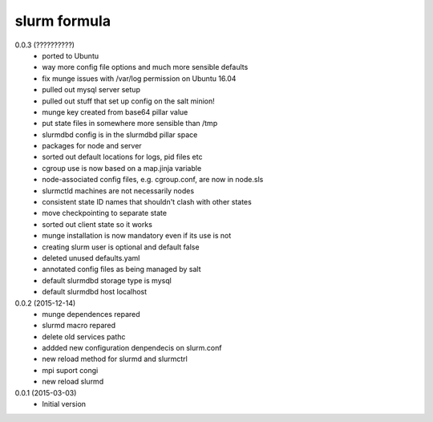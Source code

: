 slurm formula
================
0.0.3 (??????????)
 - ported to Ubuntu
 - way more config file options and much more sensible defaults
 - fix munge issues with /var/log permission on Ubuntu 16.04
 - pulled out mysql server setup
 - pulled out stuff that set up config on the salt minion!
 - munge key created from base64 pillar value
 - put state files in somewhere more sensible than /tmp
 - slurmdbd config is in the slurmdbd pillar space
 - packages for node and server
 - sorted out default locations for logs, pid files etc
 - cgroup use is now based on a map.jinja variable
 - node-associated config files, e.g. cgroup.conf, are now in node.sls
 - slurmctld machines are not necessarily nodes
 - consistent state ID names that shouldn't clash with other states
 - move checkpointing to separate state
 - sorted out client state so it works
 - munge installation is now mandatory even if its use is not
 - creating slurm user is optional and default false
 - deleted unused defaults.yaml
 - annotated config files as being managed by salt
 - default slurmdbd storage type is mysql
 - default slurmdbd host localhost
0.0.2 (2015-12-14)
 - munge dependences repared
 - slurmd macro repared
 - delete old services pathc
 - addded new configuration denpendecis on slurm.conf
 - new reload method for slurmd and slurmctrl
 - mpi suport congi
 - new reload slurmd
0.0.1 (2015-03-03)
 - Initial version
